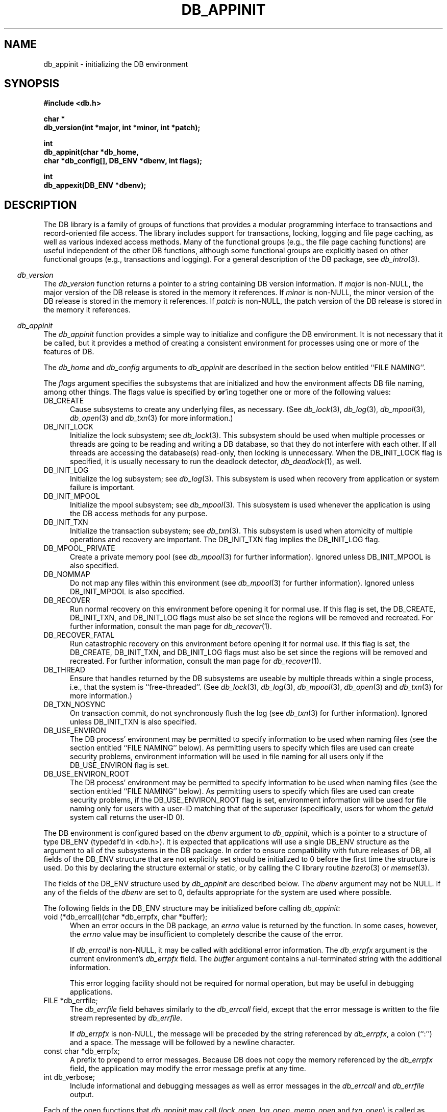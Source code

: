 .ds TYPE C
.\"
.\" See the file LICENSE for redistribution information.
.\"
.\" Copyright (c) 1996, 1997
.\"	Sleepycat Software.  All rights reserved.
.\"
.\"	@(#)db_appinit.so	10.38 (Sleepycat) 11/25/97
.\"
.\"
.\" See the file LICENSE for redistribution information.
.\"
.\" Copyright (c) 1997
.\"	Sleepycat Software.  All rights reserved.
.\"
.\"	@(#)macros.so	10.36 (Sleepycat) 11/28/97
.\"
.\" We don't want hyphenation for any HTML documents.
.ie '\*[HTML]'YES'\{\
.nh
\}
.el\{\
.ds Hy
.hy
..
.ds Nh
.nh
..
\}
.\" The alternative text macro
.\" This macro takes two arguments:
.\"	+ the text produced if this is a "C" manpage
.\"	+ the text produced if this is a "CXX" or "JAVA" manpage
.\"
.de Al
.ie '\*[TYPE]'C'\{\\$1
\}
.el\{\\$2
\}
..
.\" Scoped name macro.
.\" Produces a_b, a::b, a.b depending on language
.\" This macro takes two arguments:
.\"	+ the class or prefix (without underscore)
.\"	+ the name within the class or following the prefix
.de Sc
.ie '\*[TYPE]'C'\{\\$1_\\$2
\}
.el\{\
.ie '\*[TYPE]'CXX'\{\\$1::\\$2
\}
.el\{\\$1.\\$2
\}
\}
..
.\" Scoped name for Java.
.\" Produces a.b, for Java, otherwise just b.
.\" This macro is used for constants that must
.\" be scoped in Java, but are global otherwise.
.\" This macro takes two arguments:
.\"	+ the class
.\"	+ the name within the class or following the prefix
.de Sj
.ie '\*[TYPE]'JAVA'\{\
.TP 5
\\$1.\\$2\}
.el\{\
.TP 5
\\$2\}
..
.\" The general information text macro.
.de Gn
.ie '\*[TYPE]'C'\{The DB library is a family of groups of functions that provides a modular
programming interface to transactions and record-oriented file access.
The library includes support for transactions, locking, logging and file
page caching, as well as various indexed access methods.
Many of the functional groups (e.g., the file page caching functions)
are useful independent of the other DB functions,
although some functional groups are explicitly based on other functional
groups (e.g., transactions and logging).
\}
.el\{The DB library is a family of classes that provides a modular
programming interface to transactions and record-oriented file access.
The library includes support for transactions, locking, logging and file
page caching, as well as various indexed access methods.
Many of the classes (e.g., the file page caching class)
are useful independent of the other DB classes,
although some classes are explicitly based on other classes
(e.g., transactions and logging).
\}
For a general description of the DB package, see
.IR db_intro (3).
..
.\" The library error macro, the local error macro.
.\" These macros take one argument:
.\"	+ the function name.
.de Ee
The
.I \\$1
.ie '\*[TYPE]'C'\{function may fail and return
.I errno
\}
.el\{method may fail and throw a
.IR DbException (3)
.if '\*[TYPE]'CXX'\{
or return
.I errno
\}
\}
for any of the errors specified for the following DB and library functions:
..
.de Ec
In addition, the
.I \\$1
.ie '\*[TYPE]'C'\{function may fail and return
.I errno
\}
.el\{method may fail and throw a
.IR DbException (3)
.ie '\*[TYPE]'CXX'\{or return
.I errno
\}
.el\{encapsulating an
.I errno
\}
\}
for the following conditions:
..
.de Ea
[EAGAIN]
A lock was unavailable.
..
.de Eb
[EBUSY]
The shared memory region was in use and the force flag was not set.
..
.de Em
[EAGAIN]
The shared memory region was locked and (repeatedly) unavailable.
..
.de Ei
[EINVAL]
An invalid flag value or parameter was specified.
..
.de Es
[EACCES]
An attempt was made to modify a read-only database.
..
.de Et
The DB_THREAD flag was specified and spinlocks are not implemented for
this architecture.
..
.de Ep
[EPERM]
Database corruption was detected.
All subsequent database calls (other than
.ie '\*[TYPE]'C'\{\
.IR DB->close )
\}
.el\{\
.IR Db::close )
\}
will return EPERM.
..
.de Ek
.if '\*[TYPE]'CXX'\{\
Methods marked as returning
.I errno
will, by default, throw an exception that encapsulates the error information.
The default error behavior can be changed, see
.IR DbException (3).
\}
..
.\" The SEE ALSO text macro
.de Sa
.\" make the line long for nroff.
.if n .ll 72
.nh
.na
.IR db_archive (1),
.IR db_checkpoint (1),
.IR db_deadlock (1),
.IR db_dump (1),
.IR db_load (1),
.IR db_recover (1),
.IR db_stat (1),
.IR db_intro (3),
.ie '\*[TYPE]'C'\{\
.IR db_appinit (3),
.IR db_cursor (3),
.IR db_dbm (3),
.IR db_internal (3),
.IR db_lock (3),
.IR db_log (3),
.IR db_mpool (3),
.IR db_open (3),
.IR db_thread (3),
.IR db_txn (3)
\}
.el\{\
.IR db_internal (3),
.IR db_thread (3),
.IR Db (3),
.IR Dbc (3),
.IR DbEnv (3),
.IR DbException (3),
.IR DbInfo (3),
.IR DbLock (3),
.IR DbLockTab (3),
.IR DbLog (3),
.IR DbLsn (3),
.IR DbMpool (3),
.IR DbMpoolFile (3),
.IR Dbt (3),
.IR DbTxn (3),
.IR DbTxnMgr (3)
\}
.ad
.Hy
..
.\" The function header macro.
.\" This macro takes one argument:
.\"	+ the function name.
.de Fn
.in 2
.I \\$1
.in
..
.\" The XXX_open function text macro, for merged create/open calls.
.\" This macro takes two arguments:
.\"	+ the interface, e.g., "transaction region"
.\"	+ the prefix, e.g., "txn" (or the class name for C++, e.g., "DbTxn")
.de Co
.ie '\*[TYPE]'C'\{\
.Fn \\$2_open
The
.I \\$2_open
function copies a pointer, to the \\$1 identified by the
.B directory
.IR dir ,
into the memory location referenced by
.IR regionp .
.PP
If the
.I dbenv
argument to
.I \\$2_open
was initialized using
.IR db_appinit ,
.I dir
is interpreted as described by
.IR db_appinit (3).
\}
.el\{\
.Fn \\$2::open
The
.I \\$2::open
.ie '\*[TYPE]'CXX'\{\
method copies a pointer, to the \\$1 identified by the
.B directory
.IR dir ,
into the memory location referenced by
.IR regionp .
\}
.el\{\
method returns a \\$1 identified by the
.B directory
.IR dir .
\}
.PP
If the
.I dbenv
argument to
.I \\$2::open
was initialized using
.IR DbEnv::appinit ,
.I dir
is interpreted as described by
.IR DbEnv (3).
\}
.PP
Otherwise,
if
.I dir
is not NULL,
it is interpreted relative to the current working directory of the process.
If
.I dir
is NULL,
the following environment variables are checked in order:
``TMPDIR'', ``TEMP'', and ``TMP''.
If one of them is set,
\\$1 files are created relative to the directory it specifies.
If none of them are set, the first possible one of the following
directories is used:
.IR /var/tmp ,
.IR /usr/tmp ,
.IR /temp ,
.IR /tmp ,
.I C:/temp
and
.IR C:/tmp .
.PP
All files associated with the \\$1 are created in this directory.
This directory must already exist when
.ie '\*[TYPE]'C'\{
\\$1_open
\}
.el\{\
\\$2::open
\}
is called.
If the \\$1 already exists,
the process must have permission to read and write the existing files.
If the \\$1 does not already exist,
it is optionally created and initialized.
..
.\" The common close language macro, for discarding created regions
.\" This macro takes one argument:
.\"	+ the function prefix, e.g., txn (the class name for C++, e.g., DbTxn)
.de Cc
In addition, if the
.I dir
argument to
.ie '\*[TYPE]'C'\{\
.ds Va db_appinit
.ds Vo \\$1_open
.ds Vu \\$1_unlink
\}
.el\{\
.ds Va DbEnv::appinit
.ds Vo \\$1::open
.ds Vu \\$1::unlink
\}
.I \\*(Vo
was NULL
and
.I dbenv
was not initialized using
.IR \\*(Va ,
.if '\\$1'memp'\{\
or the DB_MPOOL_PRIVATE flag was set,
\}
all files created for this shared region will be removed,
as if
.I \\*(Vu
were called.
.rm Va
.rm Vo
.rm Vu
..
.\" The DB_ENV information macro.
.\" This macro takes two arguments:
.\"	+ the function called to open, e.g., "txn_open"
.\"	+ the function called to close, e.g., "txn_close"
.de En
.ie '\*[TYPE]'C'\{\
based on the
.I dbenv
argument to
.IR \\$1 ,
which is a pointer to a structure of type DB_ENV (typedef'd in <db.h>).
It is expected that applications will use a single DB_ENV structure as the
argument to all of the subsystems in the DB package.
In order to ensure compatibility with future releases of DB, all fields of
the DB_ENV structure that are not explicitly set should be initialized to 0
before the first time the structure is used.
Do this by declaring the structure external or static, or by calling the C
library routine
.IR bzero (3)
or
.IR memset (3).
.PP
The fields of the DB_ENV structure used by
.I \\$1
are described below.
.if '\*[TYPE]'CXX'\{\
As references to the DB_ENV structure may be maintained by
.IR \\$1 ,
it is necessary that the DB_ENV structure and memory it references be valid
until the
.I \\$2
function is called.
\}
.ie '\\$1'db_appinit'\{The
.I dbenv
argument may not be NULL.
If any of the fields of the
.I dbenv
are set to 0,
defaults appropriate for the system are used where possible.
\}
.el\{If
.I dbenv
is NULL
or any of its fields are set to 0,
defaults appropriate for the system are used where possible.
\}
.PP
The following fields in the DB_ENV structure may be initialized before calling
.IR \\$1 :
\}
.el\{\
based on which set methods have been used.
It is expected that applications will use a single DbEnv object as the
argument to all of the subsystems in the DB package.
The fields of the DbEnv object used by
.I \\$1
are described below.
As references to the DbEnv object may be maintained by
.IR \\$1 ,
it is necessary that the DbEnv object and memory it references be valid
until the object is destroyed.
.ie '\\$1'appinit'\{\
The
.I dbenv
argument may not be NULL.
If any of the fields of the
.I dbenv
are set to 0,
defaults appropriate for the system are used where possible.
\}
.el\{\
Any of the DbEnv fields that are not explicitly set will default to
appropriate values.
\}
.PP
The following fields in the DbEnv object may be initialized, using the
appropriate set method, before calling
.IR \\$1 :
\}
..
.\" The DB_ENV common fields macros.
.de Se
.ie '\*[TYPE]'JAVA'\{\
.TP 5
DbErrcall db_errcall;
.ns
.TP 5
String db_errpfx;
.ns
.TP 5
int db_verbose;
The error fields of the DbEnv behave as described for
.IR DbEnv (3).
\}
.el\{\
.ie '\*[TYPE]'CXX'\{\
.TP 5
void *(*db_errcall)(char *db_errpfx, char *buffer);
.ns
.TP 5
FILE *db_errfile;
.ns
.TP 5
const char *db_errpfx;
.ns
.TP 5
class ostream *db_error_stream;
.ns
.TP 5
int db_verbose;
The error fields of the DbEnv behave as described for
.IR DbEnv (3).
\}
.el\{\
void *(*db_errcall)(char *db_errpfx, char *buffer);
.ns
.TP 5
FILE *db_errfile;
.ns
.TP 5
const char *db_errpfx;
.ns
.TP 5
int db_verbose;
The error fields of the DB_ENV behave as described for
.IR db_appinit (3).
\}
\}
..
.\" The open flags.
.de Fm
The
.I flags
and
.I mode
arguments specify how files will be opened and/or created when they
don't already exist.
The flags value is specified by
.BR or 'ing
together one or more of the following values:
.Sj Db DB_CREATE
Create any underlying files, as necessary.
If the files do not already exist and the DB_CREATE flag is not specified,
the call will fail.
..
.\" DB_THREAD open flag macro.
.\" This macro takes two arguments:
.\"	+ the open function name
.\"	+ the object it returns.
.de Ft
.TP 5
.Sj Db DB_THREAD
Cause the \\$2 handle returned by the
.I \\$1
.Al function method
to be useable by multiple threads within a single address space,
i.e., to be ``free-threaded''.
..
.\" The mode macro.
.\" This macro takes one argument:
.\"	+ the subsystem name.
.de Mo
All files created by the \\$1 are created with mode
.I mode
(as described in
.IR chmod (2))
and modified by the process' umask value at the time of creation (see
.IR umask (2)).
The group ownership of created files is based on the system and directory
defaults, and is not further specified by DB.
..
.\" The application exits macro.
.\" This macro takes one argument:
.\"	+ the application name.
.de Ex
The
.I \\$1
utility exits 0 on success, and >0 if an error occurs.
..
.\" The application -h section.
.\" This macro takes one argument:
.\"	+ the application name
.de Dh
DB_HOME
If the
.B \-h
option is not specified and the environment variable
.I DB_HOME
is set, it is used as the path of the database home, as described in
.IR db_appinit (3).
..
.\" The function DB_HOME ENVIRONMENT VARIABLES section.
.\" This macro takes one argument:
.\"	+ the open function name
.de Eh
DB_HOME
If the
.I dbenv
argument to
.I \\$1
was initialized using
.IR db_appinit ,
the environment variable DB_HOME may be used as the path of the database
home for the interpretation of the
.I dir
argument to
.IR \\$1 ,
as described in
.IR db_appinit (3).
.if \\n(.$>1 \{Specifically,
.I \\$1
is affected by the configuration string value of \\$2.\}
..
.\" The function TMPDIR ENVIRONMENT VARIABLES section.
.\" This macro takes two arguments:
.\"	+ the interface, e.g., "transaction region"
.\"	+ the prefix, e.g., "txn" (or the class name for C++, e.g., "DbTxn")
.de Ev
TMPDIR
If the
.I dbenv
argument to
.ie '\*[TYPE]'C'\{\
.ds Vo \\$2_open
\}
.el\{\
.ds Vo \\$2::open
\}
.I \\*(Vo
was NULL or not initialized using
.IR db_appinit ,
the environment variable TMPDIR may be used as the directory in which to
create the \\$1,
as described in the
.I \\*(Vo
section above.
.rm Vo
..
.\" The unused flags macro.
.de Fl
The
.I flags
parameter is currently unused, and must be set to 0.
..
.\" The no-space TP macro.
.de Nt
.br
.ns
.TP 5
..
.\" The return values of the functions macros.
.\" Rc is the standard two-value return with a suffix for more values.
.\" Ro is the standard two-value return but there were previous values.
.\" Rt is the standard two-value return, returning errno, 0, or < 0.
.\" These macros take one argument:
.\"	+ the routine name
.de Rc
The
.I \\$1
.ie '\*[TYPE]'C'\{function returns the value of
.I errno
on failure,
0 on success,
\}
.el\{method throws a
.IR DbException (3)
.ie '\*[TYPE]'CXX'\{or returns the value of
.I errno
on failure,
0 on success,
\}
.el\{that encapsulates an
.I errno
on failure,
\}
\}
..
.de Ro
Otherwise, the
.I \\$1
.ie '\*[TYPE]'C'\{function returns the value of
.I errno
on failure and 0 on success.
\}
.el\{method throws a
.IR DbException (3)
.ie '\*[TYPE]'CXX'\{or returns the value of
.I errno
on failure and 0 on success.
\}
.el\{that encapsulates an
.I errno
on failure,
\}
\}
..
.de Rt
The
.I \\$1
.ie '\*[TYPE]'C'\{function returns the value of
.I errno
on failure and 0 on success.
\}
.el\{method throws a
.IR DbException (3)
.ie '\*[TYPE]'CXX'\{or returns the value of
.I errno
on failure and 0 on success.
\}
.el\{that encapsulates an
.I errno
on failure.
\}
\}
..
.\" The TXN id macro.
.de Tx
.IP
If the file is being accessed under transaction protection,
the
.I txnid
parameter is a transaction ID returned from
.IR txn_begin ,
otherwise, NULL.
..
.\" The XXX_unlink function text macro.
.\" This macro takes two arguments:
.\"	+ the interface, e.g., "transaction region"
.\"	+ the prefix (for C++, this is the class name)
.de Un
.ie '\*[TYPE]'C'\{\
.ds Va db_appinit
.ds Vc \\$2_close
.ds Vo \\$2_open
.ds Vu \\$2_unlink
\}
.el\{\
.ds Va DbEnv::appinit
.ds Vc \\$2::close
.ds Vo \\$2::open
.ds Vu \\$2::unlink
\}
.Fn \\*(Vu
The
.I \\*(Vu
.Al function method
destroys the \\$1 identified by the directory
.IR dir ,
removing all files used to implement the \\$1.
.ie '\\$2'log' \{(The log files themselves and the directory
.I dir
are not removed.)\}
.el \{(The directory
.I dir
is not removed.)\}
If there are processes that have called
.I \\*(Vo
without calling
.I \\*(Vc
(i.e., there are processes currently using the \\$1),
.I \\*(Vu
will fail without further action,
unless the force flag is set,
in which case
.I \\*(Vu
will attempt to remove the \\$1 files regardless of any processes
still using the \\$1.
.PP
The result of attempting to forcibly destroy the region when a process
has the region open is unspecified.
Processes using a shared memory region maintain an open file descriptor
for it.
On UNIX systems, the region removal should succeed
and processes that have already joined the region should continue to
run in the region without change,
however processes attempting to join the \\$1 will either fail or
attempt to create a new region.
On other systems, e.g., WNT, where the
.IR unlink (2)
system call will fail if any process has an open file descriptor
for the file,
the region removal will fail.
.PP
In the case of catastrophic or system failure,
database recovery must be performed (see
.IR db_recover (1)
or the DB_RECOVER flags to
.IR \\*(Va (3)).
Alternatively, if recovery is not required because no database state is
maintained across failures,
it is possible to clean up a \\$1 by removing all of the
files in the directory specified to the
.I \\*(Vo
.Al function, method,
as \\$1 files are never created in any directory other than the one
specified to
.IR \\*(Vo .
Note, however,
that this has the potential to remove files created by the other DB
subsystems in this database environment.
.PP
.Rt \\*(Vu
.rm Va
.rm Vo
.rm Vu
.rm Vc
..
.\" Signal paragraph for standard utilities.
.\" This macro takes one argument:
.\"	+ the utility name.
.de Si
The
.I \\$1
utility attaches to DB shared memory regions.
In order to avoid region corruption,
it should always be given the chance to detach and exit gracefully.
To cause
.I \\$1
to clean up after itself and exit,
send it an interrupt signal (SIGINT).
..
.\" Logging paragraph for standard utilities.
.\" This macro takes one argument:
.\"	+ the utility name.
.de Pi
.B \-L
Log the execution of the \\$1 utility to the specified file in the
following format, where ``###'' is the process ID, and the date is
the time the utility starting running.
.sp
\\$1: ### Wed Jun 15 01:23:45 EDT 1995
.sp
This file will be removed if the \\$1 utility exits gracefully.
..
.\" Malloc paragraph.
.\" This macro takes one argument:
.\"	+ the allocated object
.de Ma
.if !'\*[TYPE]'JAVA'\{\
\\$1 are created in allocated memory.
If
.I db_malloc
is non-NULL,
it is called to allocate the memory,
otherwise,
the library function
.IR malloc (3)
is used.
The function
.I db_malloc
must match the calling conventions of the
.IR malloc (3)
library routine.
Regardless,
the caller is responsible for deallocating the returned memory.
To deallocate the returned memory,
free each returned memory pointer;
pointers inside the memory do not need to be individually freed.
\}
..
.\" Underlying function paragraph.
.\" This macro takes two arguments:
.\"	+ the function name
.\"	+ the utility name
.de Uf
The
.I \\$1
.Al function method
is the underlying function used by the
.IR \\$2 (1)
utility.
See the source code for the
.I \\$2
utility for an example of using
.I \\$1
in a UNIX environment.
..
.\" Underlying function paragraph, for C++.
.\" This macro takes three arguments:
.\"	+ the C++ method name
.\"	+ the function name for C
.\"	+ the utility name
.de Ux
The
.I \\$1
method is based on the C
.I \\$2
function, which
is the underlying function used by the
.IR \\$3 (1)
utility.
See the source code for the
.I \\$3
utility for an example of using
.I \\$2
in a UNIX environment.
..
.TH DB_APPINIT 3 "November 25, 1997"
.UC 7
.SH NAME
db_appinit \- initializing the DB environment
.SH SYNOPSIS
.nf
.ft B
#include <db.h>

char *
db_version(int *major, int *minor, int *patch);

int
db_appinit(char *db_home,
.ti +5
char *db_config[], DB_ENV *dbenv, int flags);

int
db_appexit(DB_ENV *dbenv);
.ft R
.fi
.SH DESCRIPTION
.Gn
.PP
.Fn db_version
The
.I db_version
function returns a pointer to a string containing DB version information.
If
.I major
is non-NULL,
the major version of the DB release is stored in the memory it references.
If
.I minor
is non-NULL,
the minor version of the DB release is stored in the memory it references.
If
.I patch
is non-NULL,
the patch version of the DB release is stored in the memory it references.
.PP
.Fn db_appinit
The
.I db_appinit
function provides a simple way to initialize and configure the DB
environment.
It is not necessary that it be called,
but it provides a method of creating a consistent environment for
processes using one or more of the features of DB.
.PP
The
.I db_home
and
.I db_config
arguments to
.I db_appinit
are described in the section below entitled ``FILE NAMING''.
.PP
The
.I flags
argument specifies the subsystems that are initialized
and how the environment affects DB file naming,
among other things.
The flags value is specified by
.BR or 'ing
together one or more of the following values:
.TP 5
DB_CREATE
Cause subsystems to create any underlying files, as necessary.
(See
.IR db_lock (3),
.IR db_log (3),
.IR db_mpool (3),
.IR db_open (3)
and
.IR db_txn (3)
for more information.)
.TP 5
DB_INIT_LOCK
Initialize the lock subsystem; see
.IR db_lock (3).
This subsystem should be used when multiple processes or threads are
going to be reading and writing a DB database,
so that they do not interfere with each other.
If all threads are accessing the database(s) read-only, then locking
is unnecessary.
When the DB_INIT_LOCK flag is specified, it is usually necessary
to run the deadlock detector,
.IR db_deadlock (1),
as well.
.TP 5
DB_INIT_LOG
Initialize the log subsystem; see
.IR db_log (3).
This subsystem is used when recovery from application or system
failure is important.
.TP 5
DB_INIT_MPOOL
Initialize the mpool subsystem; see
.IR db_mpool (3).
This subsystem is used whenever the application is using the DB access
methods for any purpose.
.TP 5
DB_INIT_TXN
Initialize the transaction subsystem; see
.IR db_txn (3).
This subsystem is used when atomicity of multiple operations
and recovery are important.
The DB_INIT_TXN flag implies the DB_INIT_LOG flag.
.TP 5
DB_MPOOL_PRIVATE
Create a private memory pool (see
.IR db_mpool (3)
for further information).
Ignored unless DB_INIT_MPOOL is also specified.
.TP 5
DB_NOMMAP
Do not map any files within this environment (see
.IR db_mpool (3)
for further information).
Ignored unless DB_INIT_MPOOL is also specified.
.TP 5
DB_RECOVER
Run normal recovery on this environment before opening it for normal use.
If this flag is set, the DB_CREATE, DB_INIT_TXN, and DB_INIT_LOG flags
must also be set since the regions will be removed and recreated.
For further information, consult the man page for
.IR db_recover (1).
.TP 5
DB_RECOVER_FATAL
Run catastrophic recovery on this environment before opening it for normal use.
If this flag is set, the DB_CREATE, DB_INIT_TXN, and DB_INIT_LOG flags
must also be set since the regions will be removed and recreated.
For further information, consult the man page for
.IR db_recover (1).
.TP 5
DB_THREAD
Ensure that handles returned by the DB subsystems are useable by multiple
threads within a single process, i.e., that the system is ``free-threaded''.
(See
.IR db_lock (3),
.IR db_log (3),
.IR db_mpool (3),
.IR db_open (3)
and
.IR db_txn (3)
for more information.)
.TP 5
DB_TXN_NOSYNC
On transaction commit, do not synchronously flush the log (see
.IR db_txn (3)
for further information).
Ignored unless DB_INIT_TXN is also specified.
.TP 5
DB_USE_ENVIRON
The DB process' environment may be permitted to specify information to
be used when naming files (see the section entitled ``FILE NAMING'' below).
As permitting users to specify which files are used can create security
problems,
environment information will be used in file naming for all users only
if the DB_USE_ENVIRON flag is set.
.TP 5
DB_USE_ENVIRON_ROOT
The DB process' environment may be permitted to specify information to
be used when naming files (see the section entitled ``FILE NAMING'' below).
As permitting users to specify which files are used can create security
problems,
if the DB_USE_ENVIRON_ROOT flag is set,
environment information will be used for file naming only
for users with a user-ID matching that of the superuser (specifically,
users for whom the
.I getuid
system call returns the user-ID 0).
.PP
The DB environment is configured
.En "db_appinit" "db_appexit"
.TP 5
void (*db_errcall)(char *db_errpfx, char *buffer);
When an error occurs in the DB package, an
.I errno
value is returned by the function.
In some cases, however, the
.I errno
value may be insufficient to completely describe the cause of the error.
.IP
If
.I db_errcall
is non-NULL,
it may be called with additional error information.
The
.I db_errpfx
argument is the current environment's
.I db_errpfx
field.
The
.I buffer
argument contains a nul-terminated string with the additional information.
.sp
This error logging facility should not be required for normal operation,
but may be useful in debugging applications.
.TP 5
FILE *db_errfile;
The
.I db_errfile
field behaves similarly to the
.I db_errcall
field,
except that the error message is written to the file stream represented by
.IR db_errfile .
.sp
If
.I db_errpfx
is non-NULL,
the message will be preceded by the string referenced by
.IR db_errpfx ,
a colon (``:'') and a space.
The message will be followed by a newline character.
.TP 5
const char *db_errpfx;
A prefix to prepend to error messages.
Because DB does not copy the memory referenced by the
.I db_errpfx
field,
the application may modify the error message prefix at
any time.
.TP 5
int db_verbose;
Include informational and debugging messages as well as error messages in the
.I db_errcall
and
.I db_errfile
output.
.PP
Each of the open functions that
.I db_appinit
may call (\fIlock_open\fP, \fIlog_open\fP, \fImemp_open\fP and \fItxn_open\fP)
is called as follows,
where the DB_CREATE flag is optional:
.sp
.ti +5
XXX_open(NULL, DB_CREATE,
.ti +8
S_IRUSR | S_IWUSR | S_IRGRP | S_IWGRP, dbenv)
.PP
This call will cause each subsystem to construct pathnames as described in
the section on ``FILE NAMING''.
The subsystem has permission to read and write underlying files as necessary,
and optionally to create files.
(All created files will be created readable and writeable by the owner and
the group.
The group ownership of created files is based on the system and directory
defaults, and is not further specified by DB.)
.PP
In addition, the
.I dbenv
argument is passed to the open functions of any subsystems initialized by
.IR db_appinit .
For this reason the fields of the DB_ENV structure relevant to the
subsystems being initialized must themselves be initialized before
.I db_appinit
is called.
See the manual page for each subsystem for a list of these fields and
their uses.
.PP
The return value from each of these calls is placed in the appropriate
field of the DB_ENV structure:
.TP 5
DB_LOCKTAB *lk_info;
The return value of the
.IR lock_open (3)
call.
.TP 5
DB_LOG *lg_info;
The return value of the
.IR log_open (3)
call.
.TP 5
DB_MPOOL *mp_info;
The return value of the
.IR memp_open (3)
call.
.TP 5
DB_TXNMGR *tx_info;
The return value of the
.IR txn_open (3)
call.
.PP
In general,
these fields are not directly used by applications; subsystems of DB that
use these fields will simply reference them using the DB_ENV argument passed
to the subsystem.
.PP
For example,
an application using the DB hash access method functions to access a
database will first call
.I db_open
passing it the DB_ENV argument filled in by the initial call to
.IR db_appinit .
Then,
all future calls to the hash access method functions for that database will
automatically use the underlying shared memory buffer pool that was specified
by the
.I mp_info
field of that DB_ENV argument.
.PP
The single exception to this rule is the
.I tx_info
field,
which applications must explicitly specify to the
.IR txn_begin ,
.I txn_checkpoint
and
.I txn_close
functions.
.PP
Once the DB environment has been initialized by a call to
.IR db_appinit ,
no fields other than
.I db_errpfx
should be modified.
.PP
.Rt db_appinit
.PP
.Fn db_appexit
The
.I db_appexit
function closes the initialized DB subsystems,
freeing any allocated resources and closing any underlying subsystems.
.PP
When multiple threads are using the DB_ENV handle concurrently,
only a single thread may call the
.I db_appexit
function.
.PP
.Rt db_appexit
.SH "FILE NAMING"
The most important task of
.I db_appinit
is to structure file naming within DB.
.PP
Each of the locking, logging,
memory pool and transaction subsystems of DB require shared memory regions,
backed by the filesystem.
Further,
cooperating applications (or multiple invocations of the same application)
must agree on the location of the shared memory regions and other files used
by the DB subsystems,
the log files used by the logging subsystem,
and, of course, the data files.
.PP
Although it is possible to specify full pathnames to all DB functions,
this is cumbersome and requires that applications be recompiled when
database files are moved.
The
.I db_appinit
function makes it possible to place database files in a single directory,
or in multiple directories,
grouped by their function within the database.
.PP
Applications are normally expected to specify a single directory home for
their database.
This can be done easily in the call to
.I db_appinit
by specifying a value for the
.I db_home
argument.
There are more complex configurations where it may be desirable to override
.I db_home
or provide supplementary path information.
.PP
The following describes the possible ways in which file naming information
may be specified to the DB library.
The specific circumstances and order in which these ways are applied are
described in a subsequent paragraph.
.TP 5
.I db_home
If the
.I db_home
argument to
.I db_appinit
is non-NULL,
its value may be used as the database home,
and files named relative to its path.
.TP 5
DB_HOME
If the DB_HOME environment variable is set when
.I db_appinit
is called,
its value may be used as the database home,
and files named relative to its path.
.TP 5
.I db_config
The
.I db_config
argument to
.I db_appinit
may be used to specify an array of character strings of the
format ``NAME VALUE'',
that specify file name information for the process' DB environment.
The whitespace delimiting the two parts of the entry may be one or
more <space> or <tab> characters.
(Leading or trailing <space> and <tab> characters are discarded.)
Each entry must specify both the NAME and the VALUE of the pair.
All entries with unrecognized NAME values will be ignored.
The
.I db_config
array must be NULL terminated.
.TP 5
DB_CONFIG
The same information specified to the
.I db_config
argument to
.I db_appinit
may be specified using a configuration file.
If a database home directory has been specified (either by the
application specifying a non-NULL
.I db_home
argument to
.IR db_appinit ,
or by the application setting the DB_USE_ENVIRON or DB_USE_ENVIRON_ROOT
flags and the DB_HOME environment variable being set),
any file named ``DB_CONFIG'' in the database home directory will be read
for lines of the format ``NAME VALUE''.
The whitespace delimiting the two parts of the line may be one or more
<space> or <tab> characters.
(Leading or trailing <space> and <tab> characters are discarded.)
All empty lines or lines whose first non-whitespace character is a
hash character (``#'') will be ignored.
Each line must specify both the NAME and the VALUE of the pair.
All lines with unrecognized NAME values will be ignored.
.PP
The following ``NAME VALUE'' pairs in the
.I db_config
argument and the DB_CONFIG file are currently supported by DB.
.TP 5
DB_DATA_DIR
The path of a directory to be used as the location of the access method
data files, e.g.,
paths specified to the
.IR db_open (3)
function will be relative to this path.
.IP
The DB_DATA_DIR paths are additive,
and specifying more than one will result in each specified directory being
searched for database data files.
If multiple paths are specified,
created data files will always be created in the
.B first
directory specified.
.TP 5
DB_LOG_DIR
The path of a directory to be used as the location of logging files, e.g.,
files created by the
.IR db_log (3)
subsystem will be relative to this directory.
If specified,
this is the directory name that will be passed to
.IR log_open (3).
.\".TP 5
.\"DB_SUPPORT_DIR
.\"The path of a directory to be used as the location for shared memory
.\"segments, e.g., the supporting shared memory region for the shared
.\"memory buffer pool will be created in this directory.
.TP 5
DB_TMP_DIR
The path of a directory to be used as the location of temporary files, e.g.,
files created to back in-memory access method databases will be created
relative to this path.
Note, these temporary files can potentially be quite large, depending on the
size of the database.
.sp
If DB_TMP_DIR is not specified,
the following environment variables are checked in order:
``TMPDIR'', ``TEMP'', ``TMP'' and ``TempFolder''.
If one of them is set,
temporary files are created relative to the directory it specifies.
.sp
If DB_TMP_DIR is not specified and none of the above environment variables
are set,
the first possible one of the following directories is used:
.IR /var/tmp ,
.IR /usr/tmp ,
.IR /temp ,
.IR /tmp ,
.I C:/temp
and
.IR C:/tmp .
.PP
The following describes the specific circumstances and order in which the
different ways of specifying file naming information are applied.
Specifically,
DB file name processing proceeds sequentially through the following steps:
.TP 5
``/''
If any file name specified to any DB function begins with a leading slash,
that file name is used without modification by DB.
.TP 5
DB_CONFIG
If a relevant configuration string (e.g., DB_DATA_DIR),
is specified in the DB_CONFIG configuration file,
the VALUE from the ``NAME VALUE'' pair is prepended to the current file name.
If the resulting file name begins with a leading slash,
the file name is used without further modification by DB.
.sp
The DB_CONFIG configuration file is intended to permit systems to customize
file location for a database independent of applications using that database.
For example,
a database administrator can move the database log and data files to a
different location without application recompilation.
.TP 5
.I db_config
If a relevant configuration string (e.g., DB_DATA_DIR),
is specified in the
.I db_config
argument and is not specified in the DB_CONFIG file,
the VALUE from the ``NAME VALUE'' pair is prepended to the current file name.
If the resulting file name begins with a leading slash,
the file name is used without further modification by DB.
.sp
The
.I db_config
argument is intended to permit applications to customize file location
for a database.
For example,
an application writer can place data files and log files in different
directories,
or instantiate a new log directory each time the application runs.
.TP 5
DB_HOME
If the DB_HOME environment variable was set,
(and the application has set the appropriate DB_USE_ENVIRON or
DB_USE_ENVIRON_ROOT environment variable),
its value is prepended to the current file name.
If the resulting file name begins with a leading slash,
the file name is used without further modification by DB.
.sp
The DB_HOME environment variable is intended to permit users and system
administrators to override application and installation defaults, e.g.,
.sp
.ti +5
env DB_HOME=/database/my_home application
.sp
Alternatively,
application writers are encouraged to support the
.B \-h
option found in the supporting DB utilities to let users specify a database
home.
.TP 5
.I db_home
If the application specified a non-NULL
.I db_home
argument to
.I db_appinit
(and the database home was not already specified using the DB_HOME
environment variable) its value is prepended to the current file name.
If the resulting file name begins with a leading slash,
the file name is used without further modification by DB.
.TP 5
(nothing)
Finally, all file names are interpreted relative to the current working
directory of the process.
.PP
The common model for a DB environment is one where only the DB_HOME
environment variable,
or the
.I db_home
argument, is specified.
In this case,
all data files will be presumed to be relative to that directory,
and all files created by the DB subsystems will be created in that
directory.
.PP
The more complex model for a transaction environment might be one where
a database home is specified,
using either the DB_HOME environment variable or the
.I db_home
argument to
.IR db_appinit ,
and then DB_DATA_DIR and DB_LOG_DIR are set to the relative path names
of directories underneath the home directory using the
.I db_config
argument to
.I db_appinit
or the DB_CONFIG file.
.SH EXAMPLES
Store all files in the directory
.IR /a/database :
.PP
.RS
.nf
db_appinit("/a/database", NULL, ...);
.fi
.RE
.PP
Create temporary backing files in
.IR /b/temporary ,
and all other files in
.IR /a/database :
.PP
.RS
.nf
char *config[] = {
    "DB_TMP_DIR /b/temporary",
    NULL
};

db_appinit("/a/database", config, ...);
.fi
.RE
.PP
Store data files in
.IR /a/database/datadir ,
log files in
.IR /a/database/logdir ,
and all other files in the directory
.IR /a/database :
.PP
.RS
.nf
char *config[] = {
    "DB_DATA_DIR datadir",
    "DB_LOG_DIR logdir",
    NULL
};

db_appinit("/a/database", config, ...);
.fi
.RE
.PP
Store data files in
.I /a/database/data1
and
.IR /b/data2 ,
and all other files in the directory
.IR /a/database .
Any data files that are created will be created in
.IR /b/data2 :
.PP
.RS
.nf
char *config[] = {
    "DB_DATA_DIR /b/data2",
    "DB_DATA_DIR data1",
    NULL
};

db_appinit("/a/database", config, ...);
.fi
.RE
.PP
See the file
.I examples/ex_appinit.c
in the DB source distribution for a C language code example of how an
application might use
.I db_appinit
to configure its DB environment.
.SH ERRORS
.Ee db_appinit
.na
.Nh
DB->close(3), 
calloc(3), 
db_appexit(3), 
fclose(3), 
fcntl(2), 
fflush(3), 
fgets(3), 
fopen(3), 
lock_open(3), 
lock_unlink(3), 
log_compare(3), 
log_get(3), 
log_open(3), 
log_unlink(3), 
malloc(3), 
memcpy(3), 
memp_open(3), 
memp_unlink(3), 
memset(3), 
realloc(3), 
stat(2), 
strchr(3), 
strcmp(3), 
strcpy(3), 
strdup(3), 
strerror(3), 
strlen(3), 
strsep(3), 
time(3), 
txn_checkpoint(3), 
txn_open(3), 
and
txn_unlink(3). 
.Hy
.ad
.PP
.Ec db_appinit
.TP 5
.Ei
.sp
.Et
.sp
The DB_HOME or TMPDIR environment variables were set but empty.
.sp
An incorrectly formatted ``NAME VALUE'' entry or line was found.
.TP 5
[ENOSPC]
HP-UX only: a previously created DB environment for this process still
exists.
.PP
.Ee db_appexit
.na
.Nh
lock_close(3), 
log_close(3), 
memp_close(3), 
and
txn_close(3). 
.Hy
.ad
.SH "BUGS"
Due to the constraints of the PA-RISC memory architecture,
HP-UX does not allow a process to map a file into its address space
multiple times.
For this reason,
each DB environment may be opened only once by a process on HP-UX,
i.e., calls to
.I appinit
will fail if the specified DB environment has been opened and not
subsequently closed.
.SH "SEE ALSO"
.Sa
